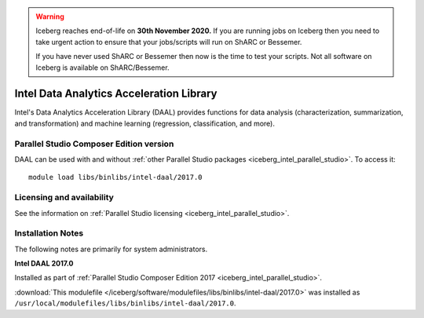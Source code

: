 .. Warning:: 
    Iceberg reaches end-of-life on **30th November 2020.**
    If you are running jobs on Iceberg then you need to take urgent action to ensure that your jobs/scripts will run on ShARC or Bessemer. 
 
    If you have never used ShARC or Bessemer then now is the time to test your scripts.
    Not all software on Iceberg is available on ShARC/Bessemer. 

.. _iceberg_intel_daal:

Intel Data Analytics Acceleration Library 
=========================================

Intel's Data Analytics Acceleration Library (DAAL) provides functions for data
analysis (characterization, summarization, and transformation) and machine
learning (regression, classification, and more).

Parallel Studio Composer Edition version
----------------------------------------

DAAL can be used with and without :ref:`other Parallel Studio packages
<iceberg_intel_parallel_studio>`.
To access it: ::

        module load libs/binlibs/intel-daal/2017.0

Licensing and availability
--------------------------

See the information on :ref:`Parallel Studio licensing
<iceberg_intel_parallel_studio>`.

Installation Notes
------------------

The following notes are primarily for system administrators.

**Intel DAAL 2017.0**

Installed as part of :ref:`Parallel Studio Composer Edition 2017
<iceberg_intel_parallel_studio>`.

:download:`This modulefile
</iceberg/software/modulefiles/libs/binlibs/intel-daal/2017.0>` was installed as
``/usr/local/modulefiles/libs/binlibs/intel-daal/2017.0``.
